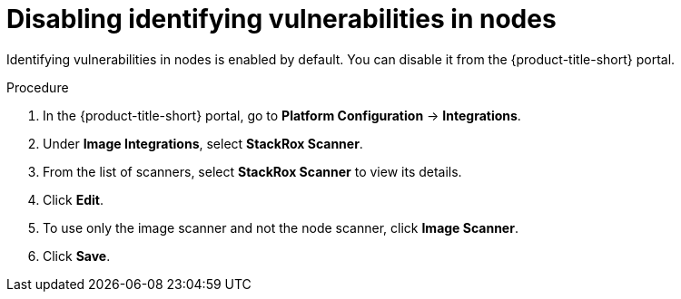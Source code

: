 // Module included in the following assemblies:
//
// * operating/manage-vulnerabilities/common-vuln-management-tasks.adoc

:_mod-docs-content-type: PROCEDURE
[id="disable-identify-vulnerabilities-in-nodes_{context}"]
= Disabling identifying vulnerabilities in nodes

Identifying vulnerabilities in nodes is enabled by default. You can disable it from the {product-title-short} portal.

.Procedure

. In the {product-title-short} portal, go to *Platform Configuration* -> *Integrations*.
. Under *Image Integrations*, select *StackRox Scanner*.
. From the list of scanners, select *StackRox Scanner* to view its details.
. Click *Edit*.
. To use only the image scanner and not the node scanner, click *Image Scanner*.
. Click *Save*.
